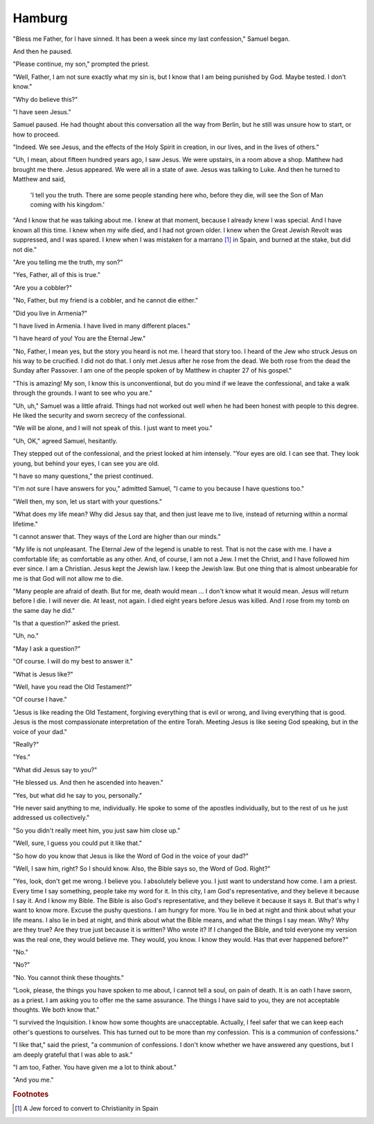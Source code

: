 Hamburg
-------

"Bless me Father, for I have sinned. It has been a week since my last
confession," Samuel began.

And then he paused.

"Please continue, my son," prompted the priest.

"Well, Father, I am not sure exactly what my sin is, but I know that I
am being punished by God. Maybe tested. I don't know."

"Why do believe this?"

"I have seen Jesus."

Samuel paused. He had thought about this conversation all the way from
Berlin, but he still was unsure how to start, or how to proceed.

"Indeed. We see Jesus, and the effects of the Holy Spirit in creation,
in our lives, and in the lives of others."

"Uh, I mean, about fifteen hundred years ago, I saw Jesus. We were
upstairs, in a room above a shop. Matthew had brought me there. Jesus
appeared. We were all in a state of awe. Jesus was talking to Luke. And
then he turned to Matthew and said,

    'I tell you the truth. There are some people standing here who,
    before they die, will see the Son of Man coming with his kingdom.'

"And I know that he was talking about me. I knew at that moment, because
I already knew I was special. And I have known all this time. I knew
when my wife died, and I had not grown older. I knew when the Great
Jewish Revolt was suppressed, and I was spared. I knew when I was
mistaken for a marrano [#]_ in Spain, and burned at the stake, but did
not die."

"Are you telling me the truth, my son?"

"Yes, Father, all of this is true."

"Are you a cobbler?"

"No, Father, but my friend is a cobbler, and he cannot die either."

"Did you live in Armenia?"

"I have lived in Armenia. I have lived in many different places."

"I have heard of you! You are the Eternal Jew."

"No, Father, I mean yes, but the story you heard is not me. I heard that
story too. I heard of the Jew who struck Jesus on his way to be
crucified. I did not do that. I only met Jesus after he rose from the
dead. We both rose from the dead the Sunday after Passover. I am one of
the people spoken of by Matthew in chapter 27 of his gospel."

"This is amazing! My son, I know this is unconventional, but do you mind
if we leave the confessional, and take a walk through the grounds. I
want to see who you are."

"Uh, uh," Samuel was a little afraid. Things had not worked out well
when he had been honest with people to this degree. He liked the
security and sworn secrecy of the confessional.

"We will be alone, and I will not speak of this. I just want to meet
you."

"Uh, OK," agreed Samuel, hesitantly.

They stepped out of the confessional, and the priest looked at him
intensely. "Your eyes are old. I can see that. They look young, but
behind your eyes, I can see you are old.

"I have so many questions," the priest continued.

"I'm not sure I have answers for you," admitted Samuel, "I came to you
because I have questions too."

"Well then, my son, let us start with your questions."

"What does my life mean? Why did Jesus say that, and then just leave me
to live, instead of returning within a normal lifetime."

"I cannot answer that. They ways of the Lord are higher than our minds."

"My life is not unpleasant. The Eternal Jew of the legend is unable to
rest. That is not the case with me. I have a comfortable life; as
comfortable as any other. And, of course, I am not a Jew. I met the
Christ, and I have followed him ever since. I am a Christian. Jesus kept
the Jewish law. I keep the Jewish law. But one thing that is almost
unbearable for me is that God will not allow me to die.

"Many people are afraid of death. But for me, death would mean … I don't
know what it would mean. Jesus will return before I die. I will never
die. At least, not again. I died eight years before Jesus was killed.
And I rose from my tomb on the same day he did."

"Is that a question?" asked the priest.

"Uh, no."

"May I ask a question?"

"Of course. I will do my best to answer it."

"What is Jesus like?"

"Well, have you read the Old Testament?"

"Of course I have."

"Jesus is like reading the Old Testament, forgiving everything that is
evil or wrong, and living everything that is good. Jesus is the most
compassionate interpretation of the entire Torah. Meeting Jesus is like
seeing God speaking, but in the voice of your dad."

"Really?"

"Yes."

"What did Jesus say to you?"

"He blessed us. And then he ascended into heaven."

"Yes, but what did he say to you, personally."

"He never said anything to me, individually. He spoke to some of the
apostles individually, but to the rest of us he just addressed us
collectively."

"So you didn't really meet him, you just saw him close up."

"Well, sure, I guess you could put it like that."

"So how do you know that Jesus is like the Word of God in the voice of
your dad?"

"Well, I saw him, right? So I should know. Also, the Bible says so, the
Word of God. Right?"

"Yes, look, don't get me wrong. I believe you. I absolutely believe you.
I just want to understand how come. I am a priest. Every time I say
something, people take my word for it. In this city, I am God's
representative, and they believe it because I say it. And I know my
Bible. The Bible is also God's representative, and they believe it
because it says it. But that's why I want to know more. Excuse the pushy
questions. I am hungry for more. You lie in bed at night and think about
what your life means. I also lie in bed at night, and think about what
the Bible means, and what the things I say mean. Why? Why are they true?
Are they true just because it is written? Who wrote it? If I changed the
Bible, and told everyone my version was the real one, they would believe
me. They would, you know. I know they would. Has that ever happened
before?"

"No."

"No?"

"No. You cannot think these thoughts."

"Look, please, the things you have spoken to me about, I cannot tell a
soul, on pain of death. It is an oath I have sworn, as a priest. I am
asking you to offer me the same assurance. The things I have said to
you, they are not acceptable thoughts. We both know that."

"I survived the Inquisition. I know how some thoughts are unacceptable.
Actually, I feel safer that we can keep each other's questions to
ourselves. This has turned out to be more than my confession. This is a
communion of confessions."

"I like that," said the priest, "a communion of confessions. I don't
know whether we have answered any questions, but I am deeply grateful
that I was able to ask."

"I am too, Father. You have given me a lot to think about."

"And you me."


.. rubric:: Footnotes

.. [#] A Jew forced to convert to Christianity in Spain


